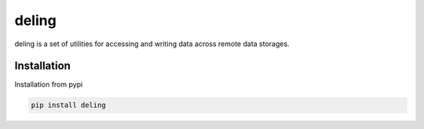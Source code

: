 ======
deling
======



deling is a set of utilities for accessing and writing data across remote data storages.

Installation
------------

Installation from pypi

.. code-block:: sh

    pip install deling


